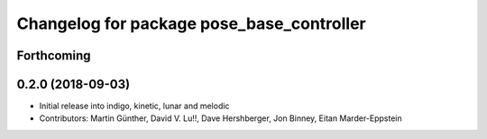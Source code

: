 ^^^^^^^^^^^^^^^^^^^^^^^^^^^^^^^^^^^^^^^^^^
Changelog for package pose_base_controller
^^^^^^^^^^^^^^^^^^^^^^^^^^^^^^^^^^^^^^^^^^

Forthcoming
-----------

0.2.0 (2018-09-03)
------------------
* Initial release into indigo, kinetic, lunar and melodic
* Contributors: Martin Günther, David V. Lu!!, Dave Hershberger, Jon Binney, Eitan Marder-Eppstein
